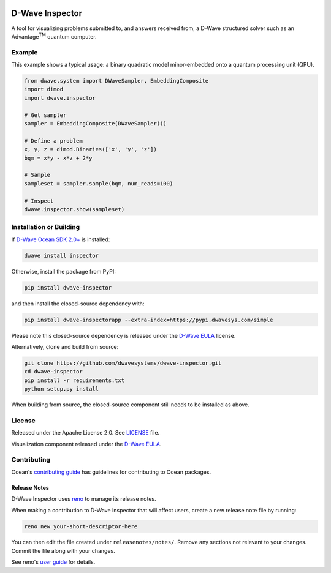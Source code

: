 .. image:: https://badge.fury.io/py/dwave-inspector.svg
    :target: https://badge.fury.io/py/dwave-inspector
    :alt: Latest version on PyPI

.. image:: https://circleci.com/gh/dwavesystems/dwave-inspector.svg?style=shield
    :target: https://circleci.com/gh/dwavesystems/dwave-inspector
    :alt: Linux/MacOS build status

.. image:: https://codecov.io/gh/dwavesystems/dwave-inspector/branch/master/graph/badge.svg
    :target: https://codecov.io/gh/dwavesystems/dwave-inspector
    :alt: Coverage report

.. image:: https://readthedocs.com/projects/d-wave-systems-dwave-inspector/badge/?version=latest
    :target: https://docs.ocean.dwavesys.com/projects/inspector/en/latest/?badge=latest
    :alt: Documentation Status


================
D-Wave Inspector
================

.. index-start-marker

A tool for visualizing problems submitted to, and answers received from, a
D-Wave structured solver such as an Advantage\ |TM| quantum computer.

.. |TM| replace:: :sup:`TM`

.. index-end-marker


Example
=======

.. example-start-marker

This example shows a typical usage: a binary quadratic model minor-embedded 
onto a quantum processing unit (QPU).

.. code-block:: python

    from dwave.system import DWaveSampler, EmbeddingComposite
    import dimod
    import dwave.inspector

    # Get sampler
    sampler = EmbeddingComposite(DWaveSampler())

    # Define a problem
    x, y, z = dimod.Binaries(['x', 'y', 'z'])
    bqm = x*y - x*z + 2*y

    # Sample
    sampleset = sampler.sample(bqm, num_reads=100)

    # Inspect
    dwave.inspector.show(sampleset)

.. example-end-marker


Installation or Building
========================

.. installation-start-marker

If `D-Wave Ocean SDK 2.0+ <https://docs.ocean.dwavesys.com/>`_ is installed:

.. code-block:: bash

    dwave install inspector

Otherwise, install the package from PyPI:

.. code-block:: bash

    pip install dwave-inspector

and then install the closed-source dependency with:

.. code-block:: bash

    pip install dwave-inspectorapp --extra-index=https://pypi.dwavesys.com/simple

Please note this closed-source dependency is released under the `D-Wave EULA`_ license.

Alternatively, clone and build from source:

.. code-block:: bash

    git clone https://github.com/dwavesystems/dwave-inspector.git
    cd dwave-inspector
    pip install -r requirements.txt
    python setup.py install

When building from source, the closed-source component still needs to be
installed as above.

.. installation-end-marker


License
=======

Released under the Apache License 2.0. See `<LICENSE>`_ file.

Visualization component released under the `D-Wave EULA`_.

.. _D-Wave EULA: https://docs.ocean.dwavesys.com/projects/inspector/en/latest/license.html#inspector-eula


Contributing
============

Ocean's `contributing guide <https://docs.ocean.dwavesys.com/en/stable/contributing.html>`_
has guidelines for contributing to Ocean packages.

Release Notes
-------------

D-Wave Inspector uses `reno <https://docs.openstack.org/reno/>`_ to manage
its release notes.

When making a contribution to D-Wave Inspector that will affect users, create
a new release note file by running:

.. code-block:: bash

    reno new your-short-descriptor-here

You can then edit the file created under ``releasenotes/notes/``.
Remove any sections not relevant to your changes.
Commit the file along with your changes.

See reno's `user guide <https://docs.openstack.org/reno/latest/user/usage.html>`_
for details.
